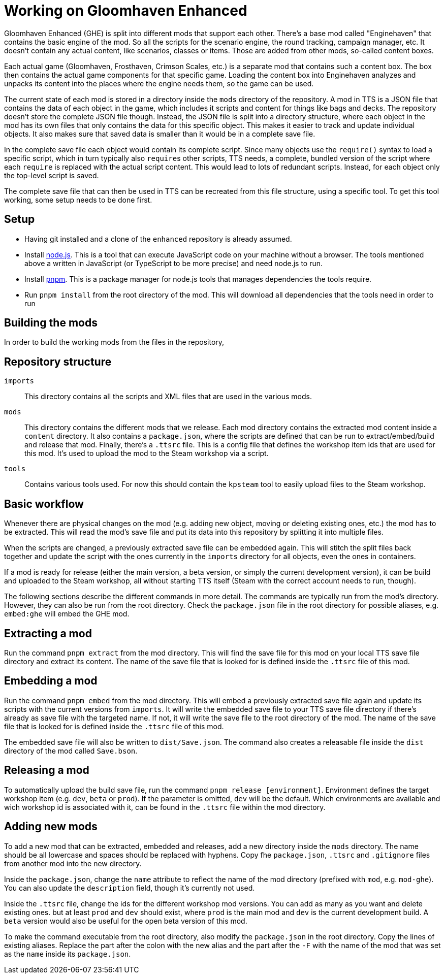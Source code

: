 = Working on Gloomhaven Enhanced

Gloomhaven Enhanced (GHE) is split into different mods that support each other.
There's a base mod called "Enginehaven" that contains the basic engine of the mod.
So all the scripts for the scenario engine, the round tracking, campaign manager, etc.
It doesn't contain any actual content, like scenarios, classes or items.
Those are added from other mods, so-called content boxes.

Each actual game (Gloomhaven, Frosthaven, Crimson Scales, etc.) is a separate mod that contains such a content box.
The box then contains the actual game components for that specific game.
Loading the content box into Enginehaven analyzes and unpacks its content into the places where the engine needs them, so the game can be used.

The current state of each mod is stored in a directory inside the `mods` directory of the repository.
A mod in TTS is a JSON file that contains the data of each object in the game, which includes it scripts and content for things like bags and decks.
The repository doesn't store the complete JSON file though.
Instead, the JSON file is split into a directory structure, where each object in the mod has its own files that only contains the data for this specific object.
This makes it easier to track and update individual objects.
It also makes sure that saved data is smaller than it would be in a complete save file.

In the complete save file each object would contain its complete script.
Since many objects use the `require()` syntax to load a specific script, which in turn typically also ``require``s other scripts, TTS needs, a complete, bundled version of the script where each `require` is replaced with the actual script content.
This would lead to lots of redundant scripts.
Instead, for each object only the top-level script is saved.

The complete save file that can then be used in TTS can be recreated from this file structure, using a specific tool.
To get this tool working, some setup needs to be done first.

== Setup
* Having git installed and a clone of the `enhanced` repository is already assumed.
* Install https://nodejs.org/en/download/package-manager/[node.js].
This is a tool that can execute JavaScript code on your machine without a browser.
The tools mentioned above a written in JavaScript (or TypeScript to be more precise) and need node.js to run.
* Install https://pnpm.io/installation[pnpm].
This is a package manager for node.js tools that manages dependencies the tools require.
// * Download https://github.com/KillahPotatoes/KP-Steam/releases/tag/v1.1.1[kpsteam_1.1.1_with_deps.zip]. Extract the file into the directory `tools/workshop-upload`.
* Run `pnpm install` from the root directory of the mod.
This will download all dependencies that the tools need in order to run

== Building the mods

In order to build the working mods from the files in the repository, 

== Repository structure

`imports`::
This directory contains all the scripts and XML files that are used in the various mods.

`mods`::
This directory contains the different mods that we release.
Each mod directory contains the extracted mod content inside a `content` directory.
It also contains a `package.json`, where the scripts are defined that can be run to extract/embed/build and release that mod.
Finally, there's a `.ttsrc` file.
This is a config file that defines the workshop item ids that are used for this mod.
It's used to upload the mod to the Steam workshop via a script.

`tools`::
Contains various tools used. For now this should contain the `kpsteam` tool to easily upload files to the Steam workshop.

== Basic workflow

Whenever there are physical changes on the mod (e.g. adding new object, moving or deleting existing ones, etc.) the mod has to be extracted.
This will read the mod's save file and put its data into this repository by splitting it into multiple files.

When the scripts are changed, a previously extracted save file can be embedded again.
This will stitch the split files back together and update the script with the ones currently in the `imports` directory for all objects, even the ones in containers.

If a mod is ready for release (either the main version, a beta version, or simply the current development version), it can be build and uploaded to the Steam workshop, all without starting TTS itself (Steam with the correct account needs to run, though).

The following sections describe the different commands in more detail.
The commands are typically run from the mod's directory.
However, they can also be run from the root directory.
Check the `package.json` file in the root directory for possible aliases, e.g. `embed:ghe` will embed the GHE mod.

== Extracting a mod

Run the command `pnpm extract` from the mod directory.
This will find the save file for this mod on your local TTS save file directory and extract its content.
The name of the save file that is looked for is defined inside the `.ttsrc` file of this mod.

== Embedding a mod

Run the command `pnpm embed` from the mod directory.
This will embed a previously extracted save file again and update its scripts with the current versions from `imports`.
It will write the embedded save file to your TTS save file directory if there's already as save file with the targeted name.
If not, it will write the save file to the root directory of the mod.
The name of the save file that is looked for is defined inside the `.ttsrc` file of this mod.

The embedded save file will also be written to `dist/Save.json`.
The command also creates a releasable file inside the `dist` directory of the mod called `Save.bson`.

== Releasing a mod

To automatically upload the build save file, run the command `pnpm release [environment]`.
Environment defines the target workshop item (e.g. `dev`, `beta` or `prod`).
If the parameter is omitted, `dev` will be the default.
Which environments are available and wich workshop id is associated with it, can be found in the `.ttsrc` file within the mod directory.


== Adding new mods

To add a new mod that can be extracted, embedded and releases, add a new directory inside the `mods` directory.
The name should be all lowercase and spaces should be replaced with hyphens.
Copy fhe `package.json`, `.ttsrc` and `.gitignore` files from another mod into the new directory.

Inside the `package.json`, change the `name` attribute to reflect the name of the mod directory (prefixed with `mod`, e.g. `mod-ghe`).
You can also update the `description` field, though it's currently not used.

Inside the `.ttsrc` file, change the ids for the different workshop mod versions.
You can add as many as you want and delete existing ones. but at least `prod` and `dev` should exist, where `prod` is the main mod and `dev` is the current development build.
A `beta` version would also be useful for the open beta version of this mod.

To make the command executable from the root directory, also modify the `package.json` in the root directory.
Copy the lines of existing aliases.
Replace the part after the colon with the new alias and the part after the `-F` with the name of the mod that was set as the `name` inside its `package.json`.
